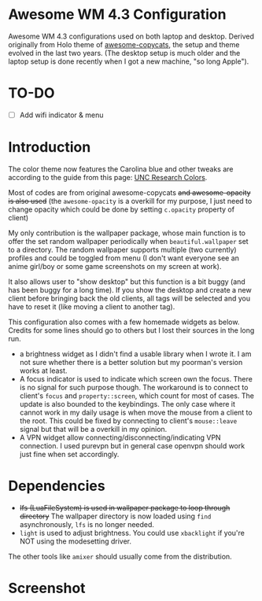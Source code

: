 
* Awesome WM 4.3 Configuration

Awesome WM 4.3 configurations used on both laptop and desktop. Derived originally from Holo theme of [[https://github.com/lcpz/awesome-copycats][awesome-copycats]], the setup and theme evolved in the last two years. (The desktop setup is much older and the laptop setup is done recently when I got a new machine, "so long Apple").

* TO-DO 

- [ ] Add wifi indicator & menu

* Introduction

The color theme now features the Carolina blue and other tweaks are according to the guide from this page: [[https://research.unc.edu/communications/branding/colors/][UNC Research Colors]].

Most of codes are from original awesome-copycats +and awesome-opacity is also used+ (the =awesome-opacity= is a overkill for my purpose, I just need to change opacity which could be done by setting =c.opacity= property of client)

My only contribution is the wallpaper package, whose main function is to offer the set random wallpaper periodically when =beautiful.wallpaper= set to a directory. The random wallpaper supports multiple (two currently) profiles and could be toggled from menu (I don't want everyone see an anime girl/boy or some game screenshots on my screen at work).

It also allows user to "show desktop" but this function is a bit buggy (and has been buggy for a long time). If you show the desktop and create a new client before bringing back the old clients, all tags will be selected and you have to reset it (like moving a client to another tag). 

This configuration also comes with a few homemade widgets as below. Credits for some lines should go to others but I lost their sources in the long run.

- a brightness widget as I didn't find a usable library when I wrote it. I am not sure whether there is a better solution but my poorman's version works at least.
- A focus indicator is used to indicate which screen own the focus. There is no signal for such purpose though. The workaround is to connect to client's =focus= and =property::screen=, which count for most of cases. The update is also bounded to the keybindings. The only case where it cannot work in my daily usage is when move the mouse from a client to the root. This could be fixed by connecting to client's =mouse::leave= signal but that will be a overkill in my opinion.
- A VPN widget allow connecting/disconnecting/indicating VPN connection. I used purevpn but in general case openvpn should work just fine when set accordingly.

* Dependencies

- +lfs (LuaFileSystem) is used in wallpaper package to loop through directory+ The wallpaper directory is now loaded using =find= asynchronously, =lfs= is no longer needed.
- =light= is used to adjust brightness. You could use =xbacklight= if you're NOT using the modesetting driver.

The other tools like =amixer= should usually come from the distribution.

* Screenshot

[[file:./screenshot.png]]
